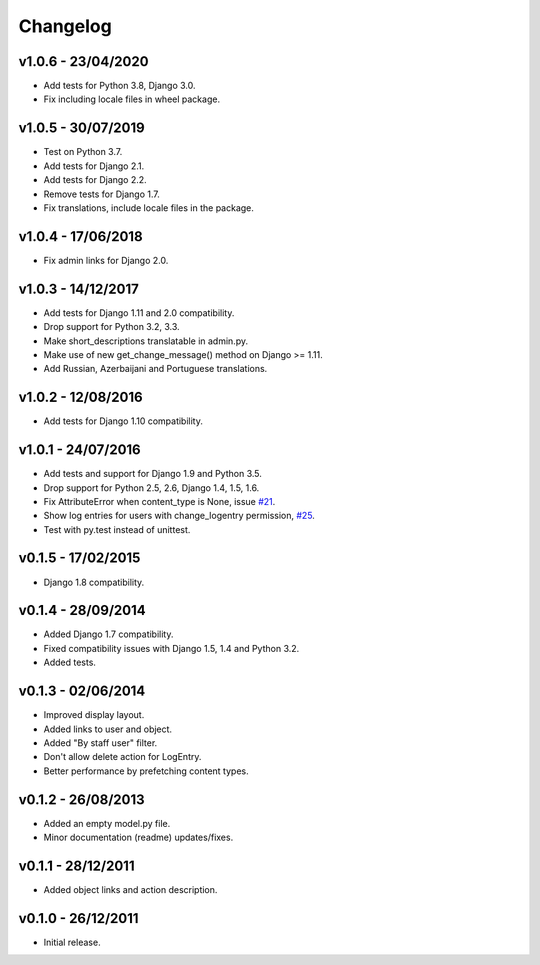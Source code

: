 =========
Changelog
=========

v1.0.6 - 23/04/2020
===================

* Add tests for Python 3.8, Django 3.0.
* Fix including locale files in wheel package.


v1.0.5 - 30/07/2019
===================

* Test on Python 3.7.
* Add tests for Django 2.1.
* Add tests for Django 2.2.
* Remove tests for Django 1.7.
* Fix translations, include locale files in the package.


v1.0.4 - 17/06/2018
===================

* Fix admin links for Django 2.0.


v1.0.3 - 14/12/2017
===================

* Add tests for Django 1.11 and 2.0 compatibility.
* Drop support for Python 3.2, 3.3.
* Make short_descriptions translatable in admin.py.
* Make use of new get_change_message() method on Django >= 1.11.
* Add Russian, Azerbaijani and Portuguese translations.


v1.0.2 - 12/08/2016
===================

* Add tests for Django 1.10 compatibility.


v1.0.1 - 24/07/2016
===================

* Add tests and support for Django 1.9 and Python 3.5.
* Drop support for Python 2.5, 2.6, Django 1.4, 1.5, 1.6.
* Fix AttributeError when content_type is None, issue `#21 <https://github.com/yprez/django-logentry-admin/issues/21>`_.
* Show log entries for users with change_logentry permission, `#25 <https://github.com/yprez/django-logentry-admin/pull/25>`_.
* Test with py.test instead of unittest.


v0.1.5 - 17/02/2015
===================

* Django 1.8 compatibility.


v0.1.4 - 28/09/2014
===================

* Added Django 1.7 compatibility.
* Fixed compatibility issues with Django 1.5, 1.4 and Python 3.2.
* Added tests.


v0.1.3 - 02/06/2014
===================

* Improved display layout.
* Added links to user and object.
* Added "By staff user" filter.
* Don't allow delete action for LogEntry.
* Better performance by prefetching content types.


v0.1.2 - 26/08/2013
===================

* Added an empty model.py file.
* Minor documentation (readme) updates/fixes.


v0.1.1 - 28/12/2011
===================

* Added object links and action description.


v0.1.0 - 26/12/2011
===================

* Initial release.
